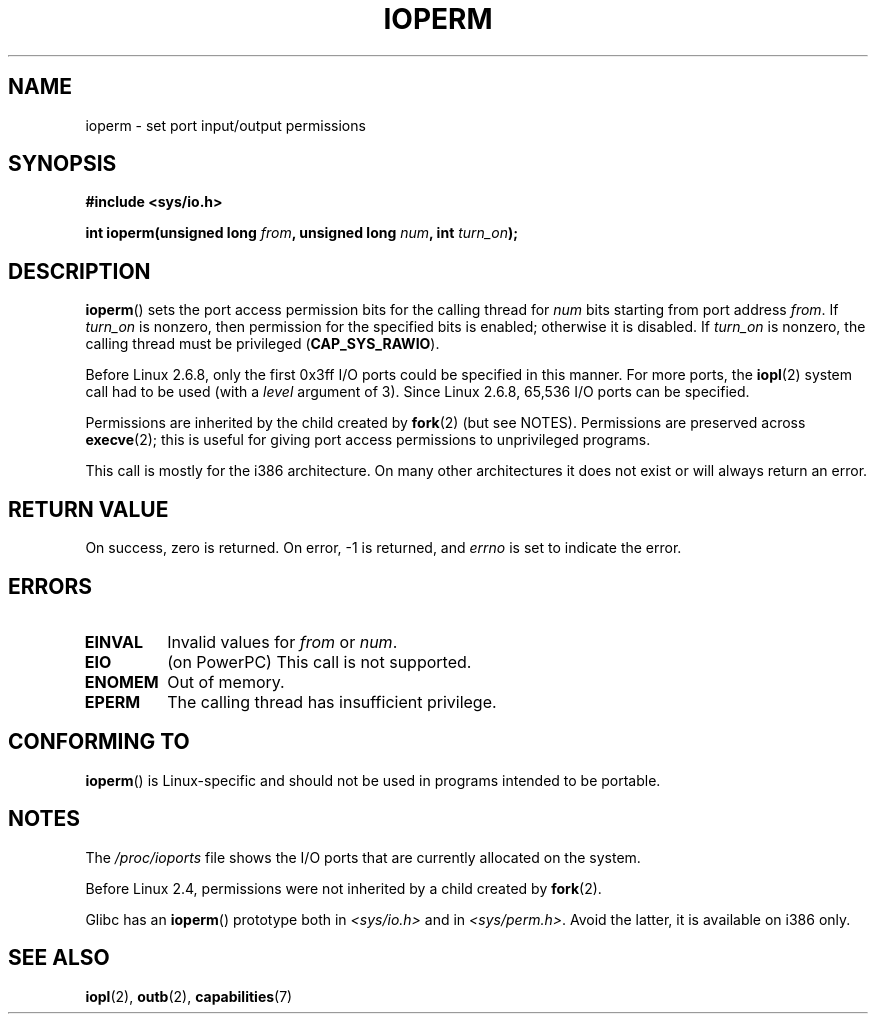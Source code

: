 .\" Copyright (c) 1993 Michael Haardt
.\" (michael@moria.de)
.\" Fri Apr  2 11:32:09 MET DST 1993
.\"
.\" %%%LICENSE_START(GPLv2+_DOC_FULL)
.\" This is free documentation; you can redistribute it and/or
.\" modify it under the terms of the GNU General Public License as
.\" published by the Free Software Foundation; either version 2 of
.\" the License, or (at your option) any later version.
.\"
.\" The GNU General Public License's references to "object code"
.\" and "executables" are to be interpreted as the output of any
.\" document formatting or typesetting system, including
.\" intermediate and printed output.
.\"
.\" This manual is distributed in the hope that it will be useful,
.\" but WITHOUT ANY WARRANTY; without even the implied warranty of
.\" MERCHANTABILITY or FITNESS FOR A PARTICULAR PURPOSE.  See the
.\" GNU General Public License for more details.
.\"
.\" You should have received a copy of the GNU General Public
.\" License along with this manual; if not, see
.\" <http://www.gnu.org/licenses/>.
.\" %%%LICENSE_END
.\"
.\" Modified Sat Jul 24 15:12:05 1993 by Rik Faith <faith@cs.unc.edu>
.\" Modified Tue Aug  1 16:27    1995 by Jochen Karrer
.\"                              <cip307@cip.physik.uni-wuerzburg.de>
.\" Modified Tue Oct 22 08:11:14 EDT 1996 by Eric S. Raymond <esr@thyrsus.com>
.\" Modified Mon Feb 15 17:28:41 CET 1999 by Andries E. Brouwer <aeb@cwi.nl>
.\" Modified, 27 May 2004, Michael Kerrisk <mtk.manpages@gmail.com>
.\"     Added notes on capability requirements
.\"
.TH IOPERM 2 2021-03-22 "Linux" "Linux Programmer's Manual"
.SH NAME
ioperm \- set port input/output permissions
.SH SYNOPSIS
.nf
.B #include <sys/io.h>
.PP
.BI "int ioperm(unsigned long " from ", unsigned long " num ", int " turn_on );
.fi
.SH DESCRIPTION
.BR ioperm ()
sets the port access permission bits for the calling thread for
.I num
bits starting from port address
.IR from .
If
.I turn_on
is nonzero, then permission for the specified bits is enabled;
otherwise it is disabled.
If
.I turn_on
is nonzero, the calling thread must be privileged
.RB ( CAP_SYS_RAWIO ).
.PP
Before Linux 2.6.8,
only the first 0x3ff I/O ports could be specified in this manner.
For more ports, the
.BR iopl (2)
system call had to be used (with a
.I level
argument of 3).
Since Linux 2.6.8, 65,536 I/O ports can be specified.
.PP
Permissions are inherited by the child created by
.BR fork (2)
(but see NOTES).
Permissions are preserved across
.BR execve (2);
this is useful for giving port access permissions to unprivileged
programs.
.PP
This call is mostly for the i386 architecture.
On many other architectures it does not exist or will always
return an error.
.SH RETURN VALUE
On success, zero is returned.
On error, \-1 is returned, and
.I errno
is set to indicate the error.
.SH ERRORS
.TP
.B EINVAL
Invalid values for
.I from
or
.IR num .
.TP
.B EIO
(on PowerPC) This call is not supported.
.TP
.B ENOMEM
.\" Could not allocate I/O bitmap.
Out of memory.
.TP
.B EPERM
The calling thread has insufficient privilege.
.SH CONFORMING TO
.BR ioperm ()
is Linux-specific and should not be used in programs
intended to be portable.
.SH NOTES
The
.I /proc/ioports
file shows the I/O ports that are currently allocated on the system.
.PP
Before Linux 2.4,
permissions were not inherited by a child created by
.BR fork (2).
.PP
Glibc has an
.BR ioperm ()
prototype both in
.I <sys/io.h>
and in
.IR <sys/perm.h> .
Avoid the latter, it is available on i386 only.
.SH SEE ALSO
.BR iopl (2),
.BR outb (2),
.BR capabilities (7)
